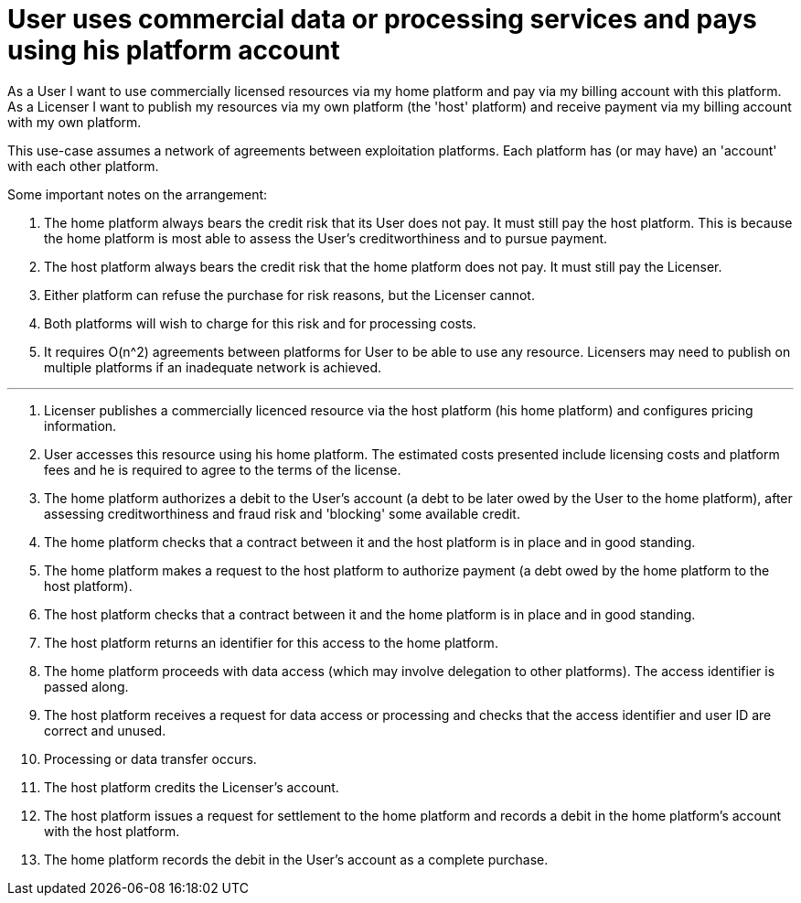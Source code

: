 
= User uses commercial data or processing services and pays using his platform account

As a User I want to use commercially licensed resources via my home platform and pay via my billing account with this platform. As a Licenser I want to publish my resources via my own platform (the 'host' platform) and receive payment via my billing account with my own platform.

This use-case assumes a network of agreements between exploitation platforms. Each platform has (or may have) an 'account' with each other platform.

Some important notes on the arrangement:

. The home platform always bears the credit risk that its User does not pay. It must still pay the host platform. This is because the home platform is most able to assess the User's creditworthiness and to pursue payment.
. The host platform always bears the credit risk that the home platform does not pay. It must still pay the Licenser.
. Either platform can refuse the purchase for risk reasons, but the Licenser cannot.
. Both platforms will wish to charge for this risk and for processing costs.
. It requires O(n^2) agreements between platforms for User to be able to use any resource. Licensers may need to publish on multiple platforms if an inadequate network is achieved.


'''

. Licenser publishes a commercially licenced resource via the host platform (his home platform) and configures pricing information.
. User accesses this resource using his home platform. The estimated costs presented include licensing costs and platform fees and he is required to agree to the terms of the license.
. The home platform authorizes a debit to the User's account (a debt to be later owed by the User to the home platform), after assessing creditworthiness and fraud risk and 'blocking' some available credit.
. The home platform checks that a contract between it and the host platform is in place and in good standing.
. The home platform makes a request to the host platform to authorize payment (a debt owed by the home platform to the host platform).
. The host platform checks that a contract between it and the home platform is in place and in good standing.
. The host platform returns an identifier for this access to the home platform.
. The home platform proceeds with data access (which may involve delegation to other platforms). The access identifier is passed along.
. The host platform receives a request for data access or processing and checks that the access identifier and user ID are correct and unused.
. Processing or data transfer occurs.
. The host platform credits the Licenser's account.
. The host platform issues a request for settlement to the home platform and records a debit in the home platform's account with the host platform.
. The home platform records the debit in the User's account as a complete purchase.

